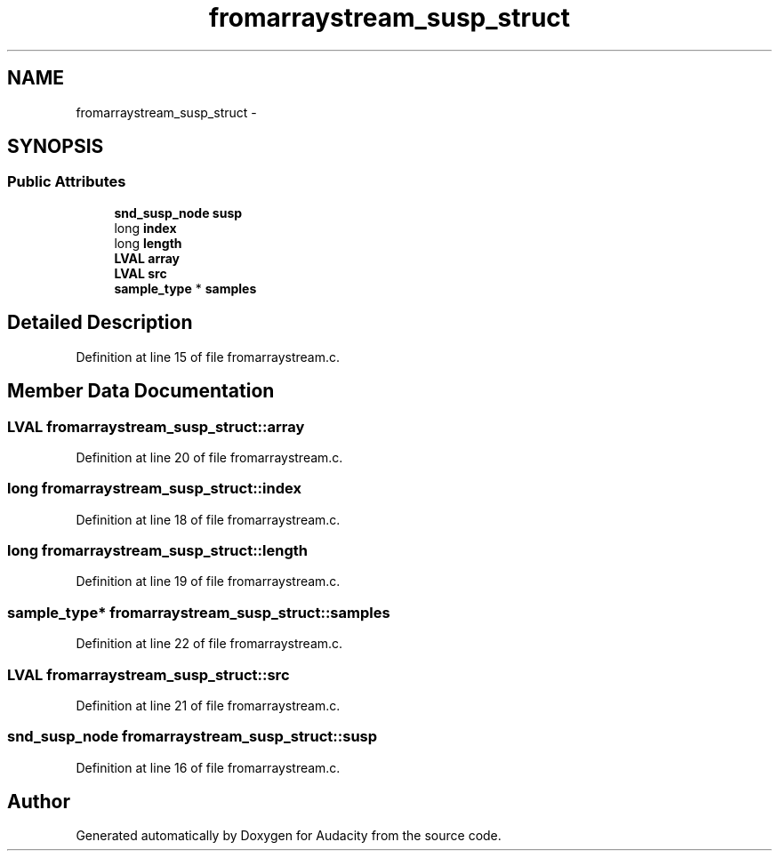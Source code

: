.TH "fromarraystream_susp_struct" 3 "Thu Apr 28 2016" "Audacity" \" -*- nroff -*-
.ad l
.nh
.SH NAME
fromarraystream_susp_struct \- 
.SH SYNOPSIS
.br
.PP
.SS "Public Attributes"

.in +1c
.ti -1c
.RI "\fBsnd_susp_node\fP \fBsusp\fP"
.br
.ti -1c
.RI "long \fBindex\fP"
.br
.ti -1c
.RI "long \fBlength\fP"
.br
.ti -1c
.RI "\fBLVAL\fP \fBarray\fP"
.br
.ti -1c
.RI "\fBLVAL\fP \fBsrc\fP"
.br
.ti -1c
.RI "\fBsample_type\fP * \fBsamples\fP"
.br
.in -1c
.SH "Detailed Description"
.PP 
Definition at line 15 of file fromarraystream\&.c\&.
.SH "Member Data Documentation"
.PP 
.SS "\fBLVAL\fP fromarraystream_susp_struct::array"

.PP
Definition at line 20 of file fromarraystream\&.c\&.
.SS "long fromarraystream_susp_struct::index"

.PP
Definition at line 18 of file fromarraystream\&.c\&.
.SS "long fromarraystream_susp_struct::length"

.PP
Definition at line 19 of file fromarraystream\&.c\&.
.SS "\fBsample_type\fP* fromarraystream_susp_struct::samples"

.PP
Definition at line 22 of file fromarraystream\&.c\&.
.SS "\fBLVAL\fP fromarraystream_susp_struct::src"

.PP
Definition at line 21 of file fromarraystream\&.c\&.
.SS "\fBsnd_susp_node\fP fromarraystream_susp_struct::susp"

.PP
Definition at line 16 of file fromarraystream\&.c\&.

.SH "Author"
.PP 
Generated automatically by Doxygen for Audacity from the source code\&.
